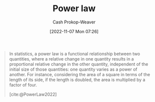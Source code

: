 :PROPERTIES:
:ID:       29d30938-ecd0-4f44-a86b-5bd7f7734f08
:ROAM_REFS: [cite:@PowerLaw2022]
:ROAM_ALIASES: "Power law distribution"
:LAST_MODIFIED: [2023-09-06 Wed 08:05]
:END:
#+title: Power law
#+hugo_custom_front_matter: :slug "29d30938-ecd0-4f44-a86b-5bd7f7734f08"
#+author: Cash Prokop-Weaver
#+date: [2022-11-07 Mon 07:26]
#+filetags: :concept:

#+begin_quote
In statistics, a power law is a functional relationship between two quantities, where a relative change in one quantity results in a proportional relative change in the other quantity, independent of the initial size of those quantities: one quantity varies as a power of another. For instance, considering the area of a square in terms of the length of its side, if the length is doubled, the area is multiplied by a factor of four.

[cite:@PowerLaw2022]
#+end_quote

* Flashcards :noexport:
** Definition :fc:
:PROPERTIES:
:CREATED: [2022-11-22 Tue 09:13]
:FC_CREATED: 2022-11-22T17:14:44Z
:FC_TYPE:  double
:ID:       f2bf752e-24ad-4267-af80-c259c934b22f
:END:
:REVIEW_DATA:
| position | ease | box | interval | due                  |
|----------+------+-----+----------+----------------------|
| front    | 2.50 |   7 |   236.74 | 2024-01-04T09:39:06Z |
| back     | 2.50 |   7 |   163.65 | 2023-10-21T07:34:18Z |
:END:

[[id:29d30938-ecd0-4f44-a86b-5bd7f7734f08][Power law]]

*** Back
A functional relationship between two quantities where one varies as a power of the other.
*** Source
[cite:@PowerLaw2022]
